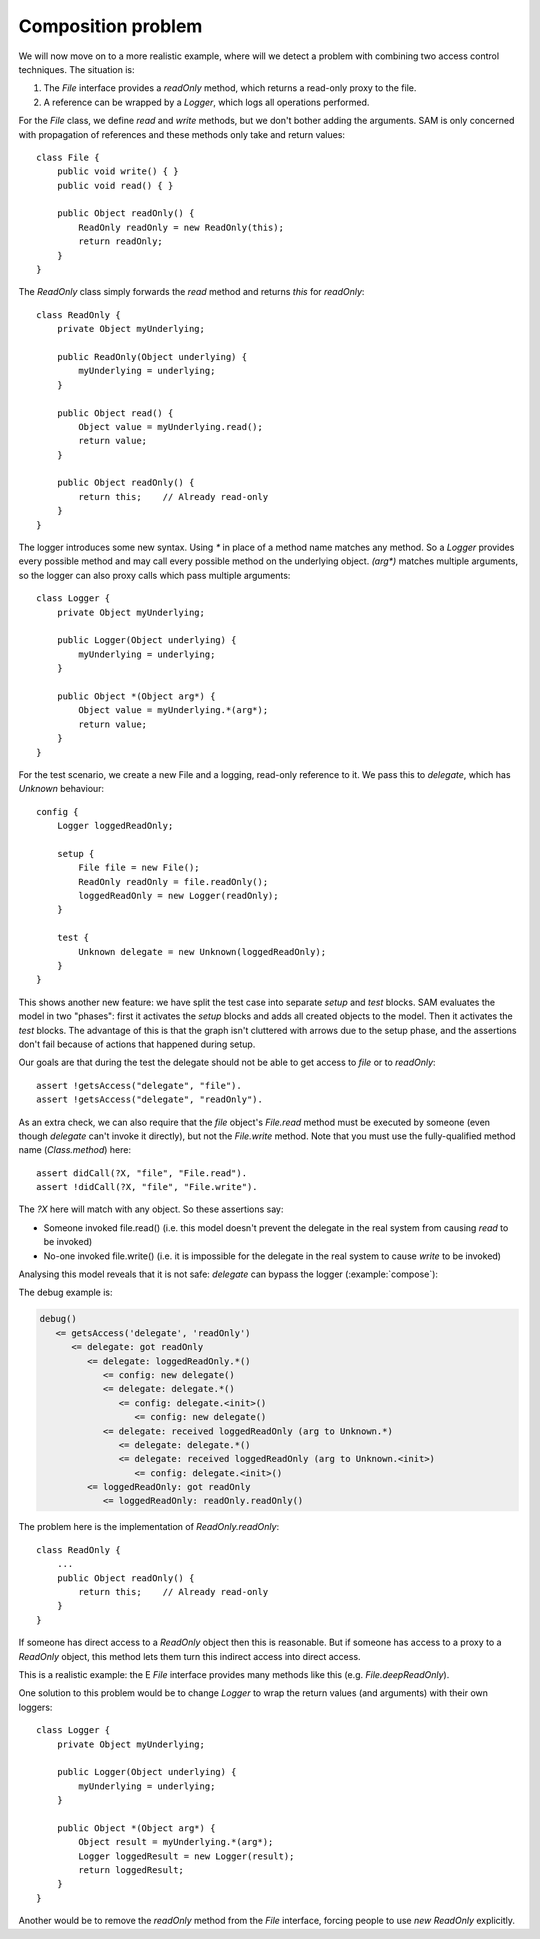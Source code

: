 .. highlight:: java

Composition problem
===================

We will now move on to a more realistic example, where will we detect a problem with
combining two access control techniques. The situation is:

1. The `File` interface provides a `readOnly` method, which returns a read-only proxy to the file.
2. A reference can be wrapped by a `Logger`, which logs all operations performed.

For the `File` class, we define `read` and `write` methods, but we don't bother adding the arguments. SAM is only concerned with propagation of
references and these methods only take and return values::

  class File {
      public void write() { }
      public void read() { }

      public Object readOnly() {
          ReadOnly readOnly = new ReadOnly(this);
          return readOnly;
      }
  }

The `ReadOnly` class simply forwards the `read` method and returns `this` for `readOnly`::

  class ReadOnly {
      private Object myUnderlying;

      public ReadOnly(Object underlying) {
          myUnderlying = underlying;
      }

      public Object read() {
          Object value = myUnderlying.read();
          return value;
      }

      public Object readOnly() {
          return this;    // Already read-only
      }
  }

The logger introduces some new syntax. Using `*` in place of a method name matches any method. So a `Logger` provides every possible method and may
call every possible method on the underlying object. `(arg*)` matches multiple arguments, so the logger can also proxy calls which pass multiple arguments::

  class Logger {
      private Object myUnderlying;

      public Logger(Object underlying) {
          myUnderlying = underlying;
      }

      public Object *(Object arg*) {
          Object value = myUnderlying.*(arg*);
          return value;
      }
  }

For the test scenario, we create a new File and a logging, read-only reference to it.
We pass this to `delegate`, which has `Unknown` behaviour::

  config {
      Logger loggedReadOnly;

      setup {
          File file = new File();
          ReadOnly readOnly = file.readOnly();
          loggedReadOnly = new Logger(readOnly);
      }

      test {
          Unknown delegate = new Unknown(loggedReadOnly);
      }
  }

This shows another new feature: we have split the test case into separate `setup` and
`test` blocks. SAM evaluates the model in two "phases": first it activates the
`setup` blocks and adds all created objects to the model. Then it activates the
`test` blocks. The advantage of this is that the graph isn't cluttered with arrows
due to the setup phase, and the assertions don't fail because of actions that happened
during setup.

Our goals are that during the test the delegate should not be able to get access to `file` or
to `readOnly`::

  assert !getsAccess("delegate", "file").
  assert !getsAccess("delegate", "readOnly").

As an extra check, we can also require that the `file` object's `File.read` method must be executed
by someone (even though `delegate` can't invoke it directly), but not the `File.write` method.
Note that you must use the fully-qualified method name (`Class.method`) here::

  assert didCall(?X, "file", "File.read").
  assert !didCall(?X, "file", "File.write").

The `?X` here will match with any object. So these assertions say:

* Someone invoked file.read() (i.e. this model doesn't prevent the delegate in the real system from causing `read` to be invoked)
* No-one invoked file.write() (i.e. it is impossible for the delegate in the real system to cause `write` to be invoked)

Analysing this model reveals that it is not safe: `delegate` can bypass the
logger (:example:`compose`):

.. image:: _images/compose.png

The debug example is:

.. code-block:: none

  debug()
     <= getsAccess('delegate', 'readOnly')
        <= delegate: got readOnly
           <= delegate: loggedReadOnly.*()
              <= config: new delegate()
              <= delegate: delegate.*()
                 <= config: delegate.<init>()
                    <= config: new delegate()
              <= delegate: received loggedReadOnly (arg to Unknown.*)
                 <= delegate: delegate.*()
                 <= delegate: received loggedReadOnly (arg to Unknown.<init>)
                    <= config: delegate.<init>()
           <= loggedReadOnly: got readOnly
              <= loggedReadOnly: readOnly.readOnly()

The problem here is the implementation of `ReadOnly.readOnly`::

  class ReadOnly {
      ...
      public Object readOnly() {
          return this;    // Already read-only
      }
  }

If someone has direct access to a `ReadOnly` object then this is reasonable. But
if someone has access to a proxy to a `ReadOnly` object, this method lets them turn
this indirect access into direct access.

This is a realistic example: the E `File` interface provides many methods like this
(e.g. `File.deepReadOnly`).

One solution to this problem would be to change `Logger` to wrap the return values
(and arguments) with their own loggers::

  class Logger {
      private Object myUnderlying;

      public Logger(Object underlying) {
          myUnderlying = underlying;
      }

      public Object *(Object arg*) {
          Object result = myUnderlying.*(arg*);
          Logger loggedResult = new Logger(result);
          return loggedResult;
      }
  }

Another would be to remove the `readOnly` method from the `File` interface,
forcing people to use `new ReadOnly` explicitly.
